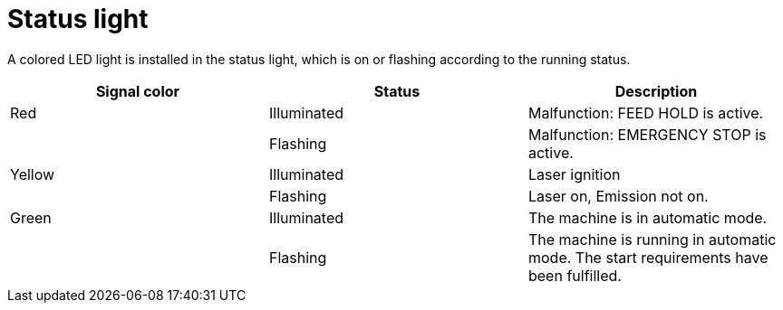 = Status light
:imagesdir: img

A colored LED light is installed in the status light, which is on or flashing according to the running status. 

[cols=3, options="header"]
|===
|Signal color |Status |Description 
|Red |Illuminated |Malfunction: FEED HOLD is active. 
||Flashing |Malfunction: EMERGENCY STOP is active. 
|Yellow 
|Illuminated |Laser ignition 
||Flashing |Laser on, Emission not on. 
|Green 
|Illuminated |The machine is in automatic mode. 
||Flashing 
|The machine is running in automatic mode. The start requirements have been fulfilled. 
|===
